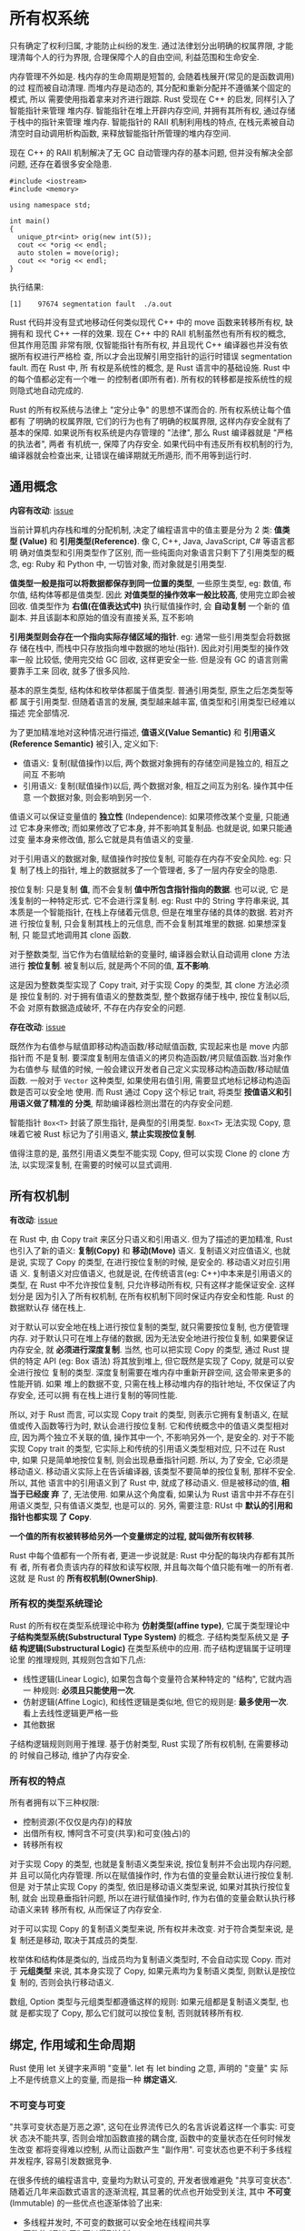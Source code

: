 * 所有权系统
  只有确定了权利归属, 才能防止纠纷的发生.
  通过法律划分出明确的权属界限, 才能理清每个人的行为界限, 合理保障个人的自由空间,
  利益范围和生命安全.

  内存管理不外如是. 栈内存的生命周期是短暂的, 会随着栈展开(常见的是函数调用)的过
  程而被自动清理. 而堆内存是动态的, 其分配和重新分配并不遵循某个固定的模式, 所以
  需要使用指着拿来对齐进行跟踪. Rust 受现在 C++ 的启发, 同样引入了智能指针来管理
  堆内存. 智能指针在堆上开辟内存空间, 并拥有其所有权, 通过存储于栈中的指针来管理
  堆内存. 智能指针的 RAII 机制利用栈的特点, 在栈元素被自动清空时自动调用析构函数,
  来释放智能指针所管理的堆内存空间.

  现在 C++ 的 RAII 机制解决了无 GC 自动管理内存的基本问题, 但并没有解决全部问题,
  还存在着很多安全隐患.

  #+begin_src c++
    #include <iostream>
    #include <memory>

    using namespace std;

    int main()
    {
      unique_ptr<int> orig(new int(5));
      cout << *orig << endl;
      auto stolen = move(orig);
      cout << *orig << endl;
    }
  #+end_src

  执行结果:
  #+begin_example
    [1]    97674 segmentation fault  ./a.out
  #+end_example

  Rust 代码并没有显式地移动任何类似现代 C++ 中的 move 函数来转移所有权, 缺拥有和
  现代 C++ 一样的效果. 现在 C++ 中的 RAII 机制虽然也有所有权的概念, 但其作用范围
  非常有限, 仅智能指针有所有权, 并且现代 C++ 编译器也并没有依据所有权进行严格检
  查, 所以才会出现解引用空指针的运行时错误 segmentation fault. 而在 Rust 中, 所
  有权是系统性的概念, 是 Rust 语言中的基础设施. Rust 中的每个值都必定有一个唯一
  的控制者(即所有者). 所有权的转移都是按系统性的规则隐式地自动完成的.

  Rust 的所有权系统与法律上 "定分止争" 的思想不谋而合的. 所有权系统让每个值都有
  了明确的权属界限, 它们的行为也有了明确的权属界限, 这样内存安全就有了基本的保障.
  如果说所有权系统是内存管理的 "法律", 那么 Rust 编译器就是 "严格的执法者", 两者
  有机统一, 保障了内存安全. 如果代码中有违反所有权机制的行为, 编译器就会检查出来,
  让错误在编译期就无所遁形, 而不用等到运行时.
  
** 通用概念
   *内容有改动*: [[https://github.com/ZhangHanDong/tao-of-rust-codes/issues/104][issue]]

   当前计算机内存栈和堆的分配机制, 决定了编程语言中的值主要是分为 2 类: *值类型
   (Value)* 和 *引用类型(Reference)*. 像 C, C++, Java, JavaScript, C# 等语言都明
   确对值类型和引用类型作了区别, 而一些纯面向对象语言只剩下了引用类型的概念, eg:
   Ruby 和 Python 中, 一切皆对象, 而对象就是引用类型.

   *值类型一般是指可以将数据都保存到同一位置的类型*, 一些原生类型, eg: 数值, 布
   尔值, 结构体等都是值类型. 因此 *对值类型的操作效率一般比较高*, 使用完立即会被
   回收. 值类型作为 *右值(在值表达式中)* 执行赋值操作时, 会 *自动复制* 一个新的
   值副本. 并且该副本和原始的值没有直接关系, 互不影响

   *引用类型则会存在一个指向实际存储区域的指针*. eg: 通常一些引用类型会将数据存
   储在栈中, 而栈中只存放指向堆中数据的地址(指针). 因此对引用类型的操作效率一般
   比较低, 使用完交给 GC 回收, 这样更安全一些. 但是没有 GC 的语言则需要靠手工来
   回收, 就多了很多风险.

   基本的原生类型, 结构体和枚举体都属于值类型. 普通引用类型, 原生之后怎类型等都
   属于引用类型. 但随着语言的发展, 类型越来越丰富, 值类型和引用类型已经难以描述
   完全部情况. 
   
   为了更加精准地对这种情况进行描述, *值语义(Value Semantic)* 和 *引用语义
   (Reference Semantic)* 被引入, 定义如下:

   - 值语义: 复制(赋值操作)以后, 两个数据对象拥有的存储空间是独立的, 相互之间互
     不影响
   - 引用语义: 复制(赋值操作)以后, 两个数据对象, 相互之间互为别名. 操作其中任意
     一个数据对象, 则会影响到另一个.

   值语义可以保证变量值的 *独立性* (Independence): 如果项修改某个变量, 只能通过
   它本身来修改; 而如果修改了它本身, 并不影响其复制品. 也就是说, 如果只能通过变
   量本身来修改值, 那么它就是具有值语义的变量.

   对于引用语义的数据对象, 赋值操作时按位复制, 可能存在内存不安全风险. eg: 只复
   制了栈上的指针, 堆上的数据就多了一个管理者, 多了一层内存安全的隐患.

   按位复制: 只是复制 *值*, 而不会复制 *值中所包含指针指向的数据*. 也可以说, 它
   是浅复制的一种特定形式. 它不会进行深复制. eg: Rust 中的 String 字符串来说, 其
   本质是一个智能指针, 在栈上存储着元信息, 但是在堆里存储的具体的数据. 若对齐进
   行按位复制, 只会复制其栈上的元信息, 而不会复制其堆里的数据. 如果想深复制, 只
   能显式地调用其 clone 函数.

   对于整数类型, 当它作为右值赋给新的变量时, 编译器会默认自动调用 clone 方法进行
   *按位复制*. 被复制以后, 就是两个不同的值, *互不影响*.

   这是因为整数类型实现了 Copy trait, 对于实现 Copy 的类型, 其 clone 方法必须是
   按位复制的. 对于拥有值语义的整数类型, 整个数据存储于栈中, 按位复制以后, 不会
   对原有数据造成破坏, 不存在内存安全的问题.

   *存在改动*: [[https://github.com/ZhangHanDong/tao-of-rust-codes/issues/238][issue]]
   
   既然作为右值参与赋值即移动构造函数/移动赋值函数, 实现起来也是 move 内部指针而
   不是复制. 要深度复制用左值语义的拷贝构造函数/拷贝赋值函数.当对象作为右值参与
   赋值的时候, 一般会建议开发者自己定义实现移动构造函数/移动赋值函数. 一般对于
   ~Vector~ 这种类型, 如果使用右值引用, 需要显式地标记移动构造函数是否可以安全地
   使用. 而 Rust 通过 Copy 这个标记 trait, 将类型 *按值语义和引用语义做了精准的
   分类*, 帮助编译器检测出潜在的内存安全问题.

   智能指针 ~Box<T>~ 封装了原生指针, 是典型的引用类型. ~Box<T>~ 无法实现 Copy,
   意味着它被 Rust 标记为了引用语义, *禁止实现按位复制*.

   值得注意的是, 虽然引用语义类型不能实现 Copy, 但可以实现 Clone 的 clone 方法,
   以实现深复制, 在需要的时候可以显式调用.
   
** 所有权机制
   *有改动*: [[https://github.com/ZhangHanDong/tao-of-rust-codes/issues/104][issue]]

   在 Rust 中, 由 Copy trait 来区分只语义和引用语义. 但为了描述的更加精准, Rust
   也引入了新的语义: *复制(Copy)* 和 *移动(Move)* 语义. 复制语义对应值语义, 也就
   是说, 实现了 Copy 的类型, 在进行按位复制的时候, 是安全的. 移动语义对应引用语
   义. 复制语义对应值语义, 也就是说, 在传统语言(eg: C++)中本来是引用语义的类型,
   在 Rust 中不允许按位复制, 只允许移动所有权, 只有这样才能保证安全. 这样划分是
   因为引入了所有权机制, 在所有权机制下同时保证内存安全和性能. Rust 的数据默认存
   储在栈上.

   对于默认可以安全地在栈上进行按位复制的类型, 就只需要按位复制, 也方便管理内存.
   对于默认只可在堆上存储的数据, 因为无法安全地进行按位复制, 如果要保证内存安全,
   就 *必须进行深度复制*. 当然, 也可以把实现 Copy 的类型, 通过 Rust 提供的特定
   API (eg: Box 语法) 将其放到堆上, 但它既然是实现了 Copy, 就是可以安全进行按位
   复制的类型. 深度复制需要在堆内存中重新开辟空间, 这会带来更多的性能开销. 如果
   堆上的数据不变, 只需在栈上移动堆内存的指针地址, 不仅保证了内存安全, 还可以拥
   有在栈上进行复制的等同性能.

   所以, 对于 Rust 而言, 可以实现 Copy trait 的类型, 则表示它拥有复制语义, 在赋
   值或传入函数等行为时, 默认会进行按位复制. 它和传统概念中的值语义类型相对应,
   因为两个独立不关联的值, 操作其中一个, 不影响另外一个, 是安全的. 对于不能实现
   Copy trait 的类型, 它实际上和传统的引用语义类型相对应, 只不过在 Rust 中, 如果
   只是简单地按位复制, 则会出现悬垂指针问题. 所以, 为了安全, 它必须是移动语义.
   移动语义实际上在告诉编译器, 该类型不要简单的按位复制, 那样不安全. 所以, 其他
   语言中的引用语义到了 Rust 中, 就成了移动语义. 但是被移动的值, *相当于已经废
   弃* 了, 无法使用. 如果从这个角度看, 如果认为 Rust 语言中并不存在引用语义类型,
   只有值语义类型, 也是可以的. 另外, 需要注意: RUst 中 *默认的引用和指针也都实现
   了 Copy*. 

   *一个值的所有权被转移给另外一个变量绑定的过程, 就叫做所有权转移*.

   Rust 中每个值都有一个所有者, 更进一步说就是: Rust 中分配的每块内存都有其所有
   者, 所有者负责该内存的释放和读写权限, 并且每次每个值只能有唯一的所有者. 这就
   是 Rust 的 *所有权机制(OwnerShip)*.

*** 所有权的类型系统理论
    Rust 的所有权在类型系统理论中称为 *仿射类型(affine type)*, 它属于类型理论中
    *子结构类型系统(Substructural Type System)* 的概念. 子结构类型系统又是 *子结
    构逻辑(Substructural Logic)* 在类型系统中的应用. 而子结构逻辑属于证明理论里
    的推理规则, 其规则包含如下几点:

    - 线性逻辑(Linear Logic), 如果包含每个变量符合某种特定的 "结构", 它就内涵一
      种规则: *必须且只能使用一次*.
    - 仿射逻辑(Affine Logic), 和线性逻辑是类似地, 但它的规则是: *最多使用一次*.
      看上去线性逻辑更严格一些
    - 其他数据
      
    子结构逻辑规则则用于推理. 基于仿射类型, Rust 实现了所有权机制, 在需要移动的
    时候自己移动, 维护了内存安全.  

*** 所有权的特点
    所有者拥有以下三种权限:
    - 控制资源(不仅仅是内存)的释放
    - 出借所有权, 博阿含不可变(共享)和可变(独占)的
    - 转移所有权

    对于实现 Copy 的类型, 也就是复制语义类型来说, 按位复制并不会出现内存问题, 并
    且可以简化内存管理. 所以在赋值操作时, 作为右值的变量会默认进行按位复制. 但是
    对于禁止实现 Copy 的类型, 依旧是移动语义类型来说, 如果对其执行按位复制, 就会
    出现悬垂指针问题, 所以在进行赋值操作时, 作为右值的变量会默认执行移动语义来转
    移所有权, 从而保证了内存安全.

    对于可以实现 Copy 的复制语义类型来说, 所有权并未改变. 对于符合类型来说, 是复
    制还是移动, 取决于其成员的类型.

    枚举体和结构体是类似的, 当成员均为复制语义类型时, 不会自动实现 Copy. 而对于
    *元组类型* 来说, 其本身实现了 Copy, 如果元素均为复制语义类型, 则默认是按位复
    制的, 否则会执行移动语义.

    数组, Option 类型与元组类型都遵循这样的规则: 如果元组都是复制语义类型, 也就
    是都实现了 Copy, 那么它们就可以按位复制, 否则就转移所有权.

** 绑定, 作用域和生命周期
   Rust 使用 let 关键字来声明 "变量". let 有 let binding 之意, 声明的 "变量" 实
   际上不是传统意义上的变量, 而是指一种 *绑定语义*.

*** 不可变与可变
    "共享可变状态是万恶之源", 这句在业界流传已久的名言诉说着这样一个事实: 可变状
    态决不能共享, 否则会增加函数直接的耦合度, 函数中的变量状态在任何时候发生改变
    都将变得难以控制, 从而让函数产生 "副作用". 可变状态也更不利于多线程并发程序,
    容易引发数据竞争.

    在很多传统的编程语言中, 变量均为默认可变的, 开发者很难避免 "共享可变状态".
    随着近几年来函数式语言的逐渐流程, 其显著的优点也开始受到关注, 其中 *不可变*
    (Immutable) 的一些优点也逐渐体验了出来:

    - 多线程并发时, 不可变的数据可以安全地在线程间共享
    - 函数的 "副作用" 可以得到控制.

    Rust 语言吸收了函数式语言的诸多优势, 其中之一就是声明的绑定默认为不可变.
    
    可以使用 mut 关键字声明可变(Mutable)绑定.
    
*** 绑定的时间属性--生命周期
    变量绑定具有 "时空" 双重属性.

    - *空间属性* 是指标识符与内存空间进行了绑定.
    - *时间属性* 是指绑定的时效性, 也就是指它的生存周期
    
    一个绑定的生存周期也被称为 *生命周期(lifetime)*, 是和词法作用域有关的.

    默认的隐式词法作用域的伪代码:
    #+begin_example
      'a {
         let a = "hello";
         'b {
            let b = "rust";
            'c {
               let c = "world";
               'd {
                  let d = c;
               } // 作用域 'd
            } // 作用域 'c
         } // 作用域 'b
      } // 作用域 'a
    #+end_example

    最后声明的绑定作用域在 *最里面*

    绑定的析构顺序和声明顺序相反, 所以绑定 d 的生命周期是最短的, d 会先析构, 然
    后 c, b, a 依次析构, 所以 a 的生命周期最长. 所以, Rust 的生命周期是基于词法
    作用域的, 编译器能自动识别函数内部这些局部变量绑定的生命周期.

    当向绑定在词法作用域中传递的时候, 就会产生所有权的转移.

    综上所述, let 绑定会创建新的词法作用域, 如果有其他变量作为右值进行赋值操作,
    也就是绑定操作, 那么该变量因为进入了 let 创建的词法作用域, 所以要么转移所有
    权, 要么按位复制, 这取决于该变量是复制语义还是移动语义的.

    除了 let 声明, 还有一些场景会创建新的词法作用域.

*** 花括号
    可以使用花括号在函数体内创建词法作用域.

*** match 匹配
    match 匹配也会产生一个新的词法作用域.
    
*** 循环语句
    for, loop 以及 while 循环语句均可以创建新的作用域.

*** if let 和 while let 块
    也会创建新的作用域  

*** 函数
    函数体本身是独立的词法作用域. 当复制语义类型作为函数参数时, 会按位复制, 如果
    是移动语义作为函数参数, 则会转移所有权.

*** 闭包
    闭包会创建新的作用域, 对于换变量来说有以下三种捕获方式:
    - 对于复制语义类型, 以不可变引用(~&T~)来捕获
    - 对于移动语义类型, 执行移动语义(move)转移所有权来捕获
    - 对于可变绑定, 如果在闭包中包含对齐进行修改的操作, 则以可变引用(~&mut~)来捕
      获

** 所有权借用
   函数签名也支持模式匹配, 所以一个可变数组的函数签名参数, 可以传递不可变数组,
   相当于重新绑定.

*** 引用与借用
    *引用(Reference)* 是 Rust 提供的一种指针语义. 引用是基于指针的实现, 它与指针
    的区别是: 指针保存的是其指向内存的地址, 而引用可以看做某块内存的 *别名
    (Alias)*, 使用它需要满足编译器的各种安全检查规则. 引用也分为 *不可变引用* 和
    *可变引用*. 使用 ~&~ 符号进行不可变引用, 使用 ~&mut~ 符号进行可变引用.

    在所有权系统中, 引用 ~&x~ 也可称为 x 的 *借用(Borrowing)*, 通过 ~&~ 操作符来
    完成所有权租借. 既然是借用所有权, 那么引用并不会造成绑定变量所有权的转移. 但
    是借用所有权会让 *所有者(owner)* 受到如下限制:

    - 在不可变借用期间, 所有者不能修改资源, 并且也不能再进行可变借用
    - 在可变借用期间, 所有权不能访问资源, 并且也不能再出借所有权.

    *引用在离开作用域之时, 就是其归还所有权之时*. 使用借用, 与直接使用拥有所有权
    的值一样自然, 而且还不需要转移所有权.

    ~std::vec::Vec~ 中 ~len()~ 方法的源码实现
    #+begin_src rust
      pub fn len(&self) -> usize {
          self.len
      }
    #+end_src

    ~len~ 方法中的 ~&self~ 实际上是 ~self: &self~ 的简写, 因此, 可以直接调用.
    这同样利用了函数参数的模式匹配. 由此可见, 通过借用, 开发者可以在 *不转移所有
    权* 的情况下, 更加方便地对内存操作, 同时也让代码有良好的可读性和维护性.

*** 借用规则
    为保证内存安全, *借用必须遵循以下三个规则*:
    1. 借用的生命周期不能长于出借方(拥有所有权的对象)的生命周期.
    2. 可变借用(引用)不能有别名(Alias), 因为可变借用具有独占性
    3. 不可变借用(引用)不能再次出借为可变借用.

    规则一是为了防止出现悬垂指针. eg: 出借方已经被析构了, 但借用依然存在, 就会产
    生一个悬垂指针, 这是 Rust 绝对不允许出现的情况.

    规则二和三可以总结为一条核心的原则: *共享不可变, 可变不共享*. 相当于内存的读
    写锁, 同一时刻, 只能拥有一个写锁, 或者多个读锁, 不能同时拥有.

    Rust 编译器会做严格的借用检查, 违反以上规则的行为均无法正常通过编译.  

    不可变借用可以被出借多次, 因为它不能修改内存数据, 因此它也被称为共享借用(引
    用).可变借用只能出借一次, 否则, 难以预料数据何时何地会被修改.

    Rust 的借用检查带来了如下好处:
    - 不可变借用保证了没有任何指针可以修改的内存, 便于将值存储在寄存器中.
    - 可变借用保证了在写的时候没有任何指针可以读取值的内存, 避免了脏读.
    - 不可变借用保证了内存不会在读取之后被写入新数据.
    - 保证了不可变借用和可变借用不相互依赖, 从而可以对读写操作进行自由移动和重新
      排序.

    关于引用, 还有一个值得注意的地方: *解引用操作会获得所有权*. 在需要对语义类型
    (eg: ~&String~ 类型)进行解引用操作时, 需要注意这一点.

    
    
** 生命周期参数
   值的生命周期和词法作用域有关, 但是借用可以在各个函数间传递, 必然会跨越多个词
   法作用域. 对于函数本地声明的拥有所有权的值或者借用来说, Rust 编译器包含的借用
   检查器(borrow checker)可以检查它们的生命周期, 但是对于跨词法作用域的借用, 借
   用检查器就无法自动判断借用的合法性了, 也就是说, 无法判断这些跨词法作用域的借
   用是否满足借用规则. 不合法的借用会产生悬垂指针, 造成内存不安全. 所以, Rust 必
   须确保所有的借用都是有效的, 不会存在悬垂指针.

*** 显式生命周期参数
    生命周期参数比如以单引号开头, 参数名通常都是小写字母, eg: ~'a~. 生命周期参数
    位于引用符号 ~&~ 后面, 并使用空格来分割生命周期参数和类型. 如下所示
    #+begin_src rust
      &i32; // 引用
      &'a i32; // 标注生命周期参数的引用
      &'a mut i32; // 标注生命周期参数的可变引用
    #+end_src

    *标注生命周期参数并不能改变任何引用的生命周期长短, 它只用于编译器的借用检查*.
    用来防止悬垂指针. 

*** 函数签名中的生命周期参数
    函数签名中的生命周期参数使用如下标注语法:
    #+begin_src rust
      fn foo<'a>(s: &'a str, t: &'a str) -> &'a str;
    #+end_src

    函数名后面的 ~<'a>~ 为生命周期参数的声明, 与泛型参数类似, 必须先声明才能使用.
    函数或方法参数的生命周期叫做 *输入生命周期(input lifetime)*, 而返回的生命周
    期被称为 *输出生命周期(output lifetime)*.

    *有改动*: [[https://github.com/ZhangHanDong/tao-of-rust-codes/issues/188][issue]]

    函数签名的生命周期参数有这样的限制条件: 输出(借用方)的生命周期长度必须不长于
    输入(出借方)的生命周期长度(此条件依然遵循借用规则一).

    另外, 需要注意: *禁止在没有任何输入参数的情况下返回引用*.

    *从函数中返回(输出)一个引用, 其生命周期参数必须与函数的参数(输入)相匹配, 否
    则, 标注生命周期也毫无意义*.
    
    只要借用方的生命周期不长于出借方的生命周期长度, 就不会造成悬垂指针.

    ~'b:'a~ 的意思是泛型生命周期参数 ~'b~ 的存活时间长于泛型生命周期参数 ~'a~
    (即 ~'b~ outlive ~'a~). 即为 ~'a~ 是 ~'b~ 的子集.

    即使实际传入变量的生命周期不同, *生命周期参数是为了帮助借用检查器验证非法借
    用*. *函数间传入和返回的借用必须相关联*, *并且返回的借用生命周期必须不长于出
    借方的生命周期*. 所以 ~'b:'a~ 中的 ~'a~ 是指返回引用(借用)的生命周期, 必须不
    能长于 ~'b~ (出借方)的生命周期.

    函数在调用时, 其参数的泛型生命周期参数 ~'a~ 和 ~'b~ 会单态化为具体的生命周期
    参数 ~'s1~ 和 ~'s2~, 其返回引用的泛型生命周期参数 ~'a~ 也会单态化为 ~'t~, 因
    为 ~res~ 绑定了该返回的引用, 所以 ~'r~ 和 ~'t~ 是等价的. Rust 里 let 绑定的
    声明顺序正好和析构顺序相反, 这是由栈结构的后进先出特性决定的. 所以, res,
    ~&s2~ 和 ~s1_r~ 的析构顺序是 ~res~ 最先, 然后是 ~&s2~, 最后是 ~s1_r~. 在
    ~res~ 析构之前, ~&s2~ 必须存活, 否则就会产生悬垂指针, 造成内存不安全, 这是
    Rust 绝对不允许的. 

    ~res~ 的生命周期参数是 ~'r~, ~&s2~ 的生命周期参数是 ~'s2~, 它们的关系是
    ~'s2:'r~, ~'s2~ 的存活时间长于 ~'r~. 而 ~'s2~ 和 ~'r~ 分别对应其函数签名中的
    生命周期泛型参数 ~'b~ 和 ~'a~, 所以得出: ~'b:'a~. 而对于参数 ~s1_r~ 来说, 其
    生命周期参数 ~'s1~ 对应生命周期泛型参数 ~'a~, 本身 ~'s1~ 和 ~'r~ 的关系就是
    ~'s1:'r~, 这也满足 ~'a:'a~.

    函数签名中多个生命周期函数的关系看上去比较复杂, 但是只要把握一个原则就可以理
    解它: *生命周期参数的目的是帮助借用检查器验证合法的引用, 消除悬垂指针*. 在
    Rust 官方文档中提到, 这种生命周期参数包含关系是一种子类型, 并且用 ~&'a str~
    和 ~&' static str~ 两种类型做了示例, 对于所有允许使用 ~&'a str~ 类型的地方,
    使用 ~&' static str~ 也是合法的. 但实际上, Rust 中的生命周期参数并非类型,
    ~&'static str~ 也只是 Rust 中少有的特例. 也有人按集合论总结除了判断生命周期
    参数的所谓公式, 但即使使用公式, 也一定要搞懂生命周期参数背后的意义.

*** 结构体定义中的生命周期参数
    除了函数签名, 结构体在含有引用类型成员的时候也需要标注生命周期函数, 否则编译
    器会报错.

    结构体 ~Foo~ 有一个成员为 ~&str~ 类型, 必须先声明生命周期泛型参数 ~<'a>~, 才
    能为成员 ~part~ 标注生命周期参数, 变为 ~&'a str~ 类型. 这里的生命周期参数标
    记, *实际上是和编译器约定了一个规则: 结构体实例的生命周期应短于或等于任意一
    个成员的生命周期*.

    使用 ~first~ 实例化结构体 ~Foo~ 时, 编译器就会根据该结构体实现定义的生命周期
    规则对其成员 ~part~ 的生命周期长度进行检查. 当前 ~part~ 的生命周期是整个
    ~main~ 函数, 而 ~Foo~ 结构体实例 ~f~ 的生命周期确实小于其成员 ~part~ 的声明
    周期, ~f~ 会在 ~first~ 之前被析构. 否则, 如果 ~first~ 被析构, ~f.part~ 就会
    成员悬垂指针, 这是 Rust 绝对不允许的.

*** 方法定义中的生命周期参数
    假如为结构体 ~Foo~ 方法, 因为其包含引用类型的成员, 标注了生命周期参数, 所以
    需要在 ~impl~ 关键字之后声明生命周期参数, 并在结构体 ~Foo~ 名称之后使用, 这
    与泛型参数是类似的.

*** 静态生命周期参数
    Rust 内置了一种特殊的生命周期 ~'static~, 叫作 *静态生命周期*. ~'static~ 生命
    周期存活于整个程序运行期间. 所有的字符串字面量都有 ~'static~ 生命周期, 类型
    为 ~&'static str~.

    字符串字面量是全局静态类型, 它的数据和程序代码一起存储于可执行文件的数据段中,
    其地址在编译期是已知的, 并且是只读的, 无法更改.
    #+begin_example
           可执行文件组成结构                                            虚拟内存空间
      ----------------------------------------
               |       |
               | Code  |            代码段                        高地址 ---------
      只读区    | 代码段 |                                               |   ...  |
               |       |                                               ----------           
               -------------------------------                         | 栈区    |
               | RO  data |                                            |        | 
               | 只读数据段 |                                            |        |
               |          |                                            | 堆区    |
               |          |                                            ----------
      ----------------------        数据段       -------->              | 数据区  |
               |  RW  data |                                           -----------
       读写区   |  读写数据段 |                                           | 代码区   |
               |           |                                           -----------
      -----------------------------------------                        |   ...   |
                                                                  低地址 -----------
    #+end_example
    
    对于存储于栈上的静态字符串, 因为数据段是只读的, 并不会出现什么内存不安全的问
    题.

    在 Rust 2018 中, 使用 ~const~ 和 ~static~ 定义字符串字面量时, 都可以省略掉
    ~'static~ 静态生命周期参数

*** 省略生命周期参数
    对于理论上需要显式地标注生命周期参数的情况, 实际中依然存在可以省略生命周期参
    数的可能.

    Rust 针对某些场景确定了一些常见的模式, 将其硬编码到 Rust 编译器中, 以便编译
    器可以自动补齐函数签名中的生命周期参数, 这样就可以省略生命周期参数. 被硬编码
    进编译器的模式成为 *生命周期省略规则(Lifetime Elision Rule)*, 一共包含三条规
    则:

    - 每个输入位置上省略的生命周期都将成为一个不同的生命周期参数
    - 如果只有一个输入生命周期的位置(不管是否忽略), 则该生命周期都将分配给输出生
      命周期.
    - 如果存在多个输入生命周期的位置, 但是其中包含着 ~&self~ 或 ~&mut self~, 则
      ~self~ 的生命周期都将分配给输出生命周期
    
    如果不满足上面三条规则, 省略生命周期会出错.
      
*** 生命周期限定
    生命周期参数可以像 trait 那样作为泛型的限定, 有以下两种形式:
    - ~T~: ~'a~: 表示 ~T~ 类型中的任何引用都要 "活得" 和 ~'a~ 一样长
    - ~T~: ~Trait + 'a~: 表示 ~T~ 类似必须实现 ~Trait~ 这个 trait, 并且 ~T~ 类型
      中任何引用都要 "活得" 和 ~'a~ 一样长.

    对于引用类型 ~&T~ 来说, 可以显式地使用生命周期限定来约束其生命周期. 但是对于
    没有引用的泛型类型 ~T~ 来说, 可以看做使用静态生命周期作为限定, 形如: ~T:
    'static~, 因为引用的生命周期只可能是暂时的, 而非 ~'static~ 的. 程序中一旦出
    现了 ~'static~, 就代表 *其生命周期与硬编码(Hardcode)* 的生命周期一样长久.

    
*** trait 对象的生命周期
    trait 对象和生命周期有默认的规则
    - trait 对象的生命周期默认是 ~'static~
    - 如果实现 trait 的类型包含 ~&'a X~ 或 ~&' a mut X~, 则默认生命周期就是 ~'a~.
    - 如果实现 trait 的类型只有 ~T: 'a~, 则默认生命周期就是 ~'a~.
    - 如果实现 trait 的类型包含多个类似 ~T: 'a~ 的从句, 则生命周期需要明确指定
